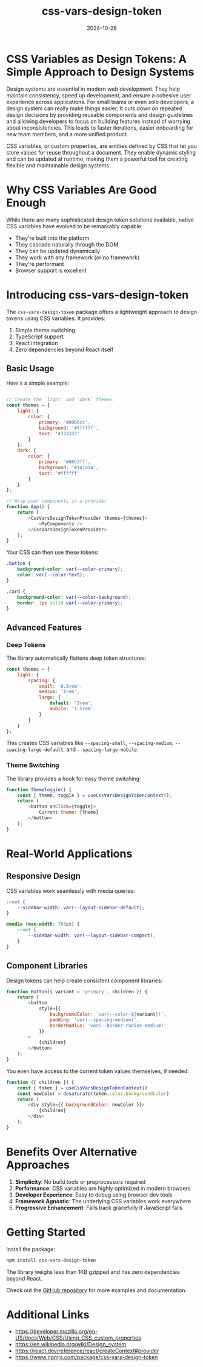 #+title: css-vars-design-token
#+description: CSS Variables as Design Tokens: A Simple Approach to Design Systems
#+date: 2024-10-28
#+categories[]: Software
#+tags[]: react javascript css design-systems
#+weight: 1
#+TOC: true

* CSS Variables as Design Tokens: A Simple Approach to Design Systems

Design systems are essential in modern web development. They help maintain consistency, speed up development, and ensure a cohesive user experience across applications. For small teams or even solo developers, a design system can really make things easier. It cuts down on repeated design decisions by providing reusable components and design guidelines and allowing developers to focus on building features instead of worrying about inconsistencies. This leads to faster iterations, easier onboarding for new team members, and a more unified product.

CSS variables, or custom properties, are entities defined by CSS that let you store values for reuse throughout a document. They enable dynamic styling and can be updated at runtime, making them a powerful tool for creating flexible and maintainable design systems.

* Why CSS Variables Are Good Enough

While there are many sophisticated design token solutions available, native CSS variables have evolved to be remarkably capable:

- They're built into the platform
- They cascade naturally through the DOM
- They can be updated dynamically
- They work with any framework (or no framework)
- They're performant
- Browser support is excellent

* Introducing css-vars-design-token

The =css-vars-design-token= package offers a lightweight approach to design tokens using CSS variables. It provides:

1. Simple theme switching
2. TypeScript support
3. React integration
4. Zero dependencies beyond React itself

** Basic Usage

Here's a simple example:

#+begin_src javascript

// Create the `light` and `dark` themes.
const themes = {
    light: {
        color: {
            primary: '#0066cc',
            background: '#ffffff',
            text: '#333333'
        }
    },
    dark: {
        color: {
            primary: '#66b3ff',
            background: '#1a1a1a',
            text: '#ffffff'
        }
    }
};

// Wrap your components in a provider
function App() {
    return (
        <CssVarsDesignTokenProvider themes={themes}>
            <MyComponents />
        </CssVarsDesignTokenProvider>
    );
}
#+end_src

Your CSS can then use these tokens:

#+begin_src css
.button {
    background-color: var(--color-primary);
    color: var(--color-text);
}

.card {
    background-color: var(--color-background);
    border: 1px solid var(--color-primary);
}
#+end_src

** Advanced Features

*** Deep Tokens

The library automatically flattens deep token structures:

#+begin_src javascript
const themes = {
    light: {
        spacing: {
            small: '0.5rem',
            medium: '1rem',
            large: {
                default: '2rem',
                mobile: '1.5rem'
            }
        }
    }
};
#+end_src

This creates CSS variables like =--spacing-small=, =--spacing-medium=, =--spacing-large-default=, and =--spacing-large-mobile=.

*** Theme Switching

The library provides a hook for easy theme switching:

#+begin_src javascript
function ThemeToggle() {
    const { theme, toggle } = useCssVarsDesignTokenContext();
    return (
        <button onClick={toggle}>
            Current theme: {theme}
        </button>
    );
}
#+end_src

* Real-World Applications

** Responsive Design

CSS variables work seamlessly with media queries:

#+begin_src css
:root {
    --sidebar-width: var(--layout-sidebar-default);
}

@media (max-width: 768px) {
    :root {
        --sidebar-width: var(--layout-sidebar-compact);
    }
}
#+end_src

** Component Libraries

Design tokens can help create consistent component libraries:

#+begin_src javascript
function Button({ variant = 'primary', children }) {
    return (
        <button
            style={{
                backgroundColor: `var(--color-${variant})`,
                padding: 'var(--spacing-medium)',
                borderRadius: 'var(--border-radius-medium)'
            }}
        >
            {children}
        </button>
    );
}
#+end_src

You even have access to the current token values themselves, if needed:

#+begin_src javascript
function ({ children }) {
    const { token } = useCssVarsDesignTokenContext()
    const newColor = desaturate(token.color.backgroundColor)
    return (
        <div style={{ backgroundColor: newColor }}>
            {children}
        </div>
    );
}
#+end_src

* Benefits Over Alternative Approaches

1. *Simplicity*: No build tools or preprocessors required
2. *Performance*: CSS variables are highly optimized in modern browsers
3. *Developer Experience*: Easy to debug using browser dev tools
4. *Framework Agnostic*: The underlying CSS variables work everywhere
5. *Progressive Enhancement*: Falls back gracefully if JavaScript fails

* Getting Started

Install the package:

#+begin_src sh
npm install css-vars-design-token
#+end_src

The library weighs less than 1KB gzipped and has zero dependencies beyond React.

Check out the [[https://github.com/khtdr/css-vars-design-token][GitHub repository]] for more examples and documentation.

* Additional Links

- https://developer.mozilla.org/en-US/docs/Web/CSS/Using_CSS_custom_properties
- https://en.wikipedia.org/wiki/Design_system
- https://react.dev/reference/react/createContext#provider
- https://www.npmjs.com/package/css-vars-design-token

